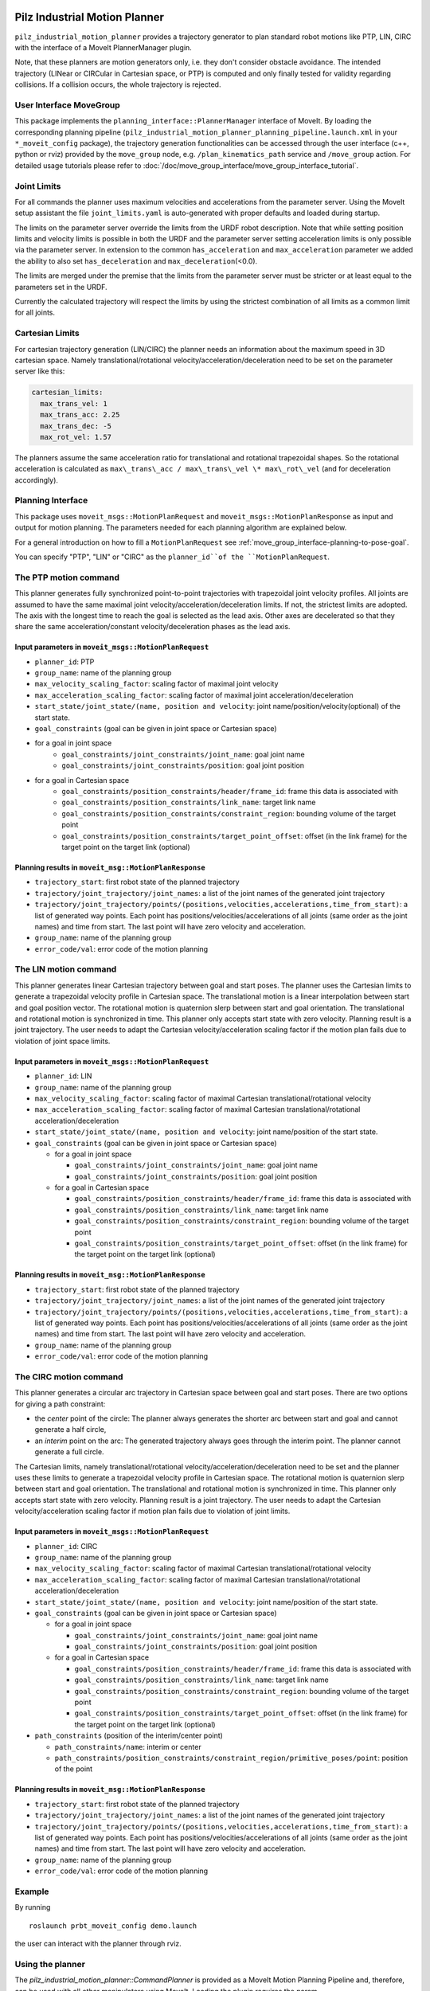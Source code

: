 Pilz Industrial Motion Planner
==============================

``pilz_industrial_motion_planner`` provides a trajectory generator to plan standard robot
motions like PTP, LIN, CIRC with the interface of a MoveIt PlannerManager plugin.

Note, that these planners are motion generators only, i.e. they don't consider obstacle avoidance.
The intended trajectory (LINear or CIRCular in Cartesian space, or PTP) is computed and only finally tested
for validity regarding collisions. If a collision occurs, the whole trajectory is rejected.

User Interface MoveGroup
------------------------

This package implements the ``planning_interface::PlannerManager``
interface of MoveIt. By loading the corresponding planning pipeline
(``pilz_industrial_motion_planner_planning_pipeline.launch.xml`` in your
``*_moveit_config`` package), the trajectory generation
functionalities can be accessed through the user interface (c++, python
or rviz) provided by the ``move_group`` node, e.g.
``/plan_kinematics_path`` service and ``/move_group`` action. For
detailed usage tutorials please refer to :doc:`/doc/move_group_interface/move_group_interface_tutorial`.

Joint Limits
------------

For all commands the planner uses maximum velocities and accelerations from
the parameter server. Using the MoveIt setup assistant the file ``joint_limits.yaml``
is auto-generated with proper defaults and loaded during startup.

The limits on the parameter server override the limits from the URDF robot description.
Note that while setting position limits and velocity limits is possible
in both the URDF and the parameter server setting acceleration limits is
only possible via the parameter server. In extension to the common
``has_acceleration`` and ``max_acceleration`` parameter we added the
ability to also set ``has_deceleration`` and
``max_deceleration``\ (<0.0).

The limits are merged under the premise that the limits from the
parameter server must be stricter or at least equal to the parameters
set in the URDF.

Currently the calculated trajectory will respect the limits by using the
strictest combination of all limits as a common limit for all joints.

Cartesian Limits
----------------

For cartesian trajectory generation (LIN/CIRC) the planner needs an
information about the maximum speed in 3D cartesian space. Namely
translational/rotational velocity/acceleration/deceleration need to be
set on the parameter server like this:

.. code:: yaml

    cartesian_limits:
      max_trans_vel: 1
      max_trans_acc: 2.25
      max_trans_dec: -5
      max_rot_vel: 1.57

The planners assume the same acceleration ratio for translational and
rotational trapezoidal shapes. So the rotational acceleration is
calculated as ``max\_trans\_acc / max\_trans\_vel \* max\_rot\_vel`` (and
for deceleration accordingly).

Planning Interface
------------------

This package uses ``moveit_msgs::MotionPlanRequest`` and ``moveit_msgs::MotionPlanResponse``
as input and output for motion planning. The parameters needed for each planning algorithm
are explained below.

For a general introduction on how to fill a ``MotionPlanRequest`` see
:ref:`move_group_interface-planning-to-pose-goal`.

You can specify "PTP", "LIN" or "CIRC" as the ``planner_id``of the ``MotionPlanRequest``.

The PTP motion command
----------------------

This planner generates fully synchronized point-to-point trajectories
with trapezoidal joint velocity profiles. All joints are assumed to have
the same maximal joint velocity/acceleration/deceleration limits. If
not, the strictest limits are adopted. The axis with the longest time to
reach the goal is selected as the lead axis. Other axes are decelerated
so that they share the same acceleration/constant velocity/deceleration
phases as the lead axis.

.. image:: ptp.png
   :alt: PTP velocity profile with trapezoidal ramps - the axis with the longest duration
         determines the maximum velocity

Input parameters in ``moveit_msgs::MotionPlanRequest``
~~~~~~~~~~~~~~~~~~~~~~~~~~~~~~~~~~~~~~~~~~~~~~~~~~~~~~

- ``planner_id``: PTP
- ``group_name``: name of the planning group
- ``max_velocity_scaling_factor``: scaling factor of maximal joint velocity
- ``max_acceleration_scaling_factor``: scaling factor of maximal joint acceleration/deceleration
- ``start_state/joint_state/(name, position and velocity``: joint name/position/velocity(optional) of the start state.
- ``goal_constraints`` (goal can be given in joint space or Cartesian space)
- for a goal in joint space
    - ``goal_constraints/joint_constraints/joint_name``: goal joint name
    - ``goal_constraints/joint_constraints/position``: goal joint position
- for a goal in Cartesian space
    - ``goal_constraints/position_constraints/header/frame_id``: frame this data is associated with
    - ``goal_constraints/position_constraints/link_name``: target link name
    - ``goal_constraints/position_constraints/constraint_region``: bounding volume of the target point
    - ``goal_constraints/position_constraints/target_point_offset``: offset (in the link frame) for the target point on
      the target link (optional)


Planning results in ``moveit_msg::MotionPlanResponse``
~~~~~~~~~~~~~~~~~~~~~~~~~~~~~~~~~~~~~~~~~~~~~~~~~~~~~~

-  ``trajectory_start``: first robot state of the planned trajectory
-  ``trajectory/joint_trajectory/joint_names``: a list of the joint
   names of the generated joint trajectory
-  ``trajectory/joint_trajectory/points/(positions,velocities,accelerations,time_from_start)``:
   a list of generated way points. Each point has
   positions/velocities/accelerations of all joints (same order as the
   joint names) and time from start. The last point will have zero
   velocity and acceleration.
-  ``group_name``: name of the planning group
-  ``error_code/val``: error code of the motion planning

The LIN motion command
----------------------

This planner generates linear Cartesian trajectory between goal and
start poses. The planner uses the Cartesian limits to generate a
trapezoidal velocity profile in Cartesian space. The translational
motion is a linear interpolation between start and goal position vector.
The rotational motion is quaternion slerp between start and goal
orientation. The translational and rotational motion is synchronized in
time. This planner only accepts start state with zero velocity. Planning
result is a joint trajectory. The user needs to adapt the Cartesian
velocity/acceleration scaling factor if the motion plan fails due to
violation of joint space limits.

Input parameters in ``moveit_msgs::MotionPlanRequest``
~~~~~~~~~~~~~~~~~~~~~~~~~~~~~~~~~~~~~~~~~~~~~~~~~~~~~~

-  ``planner_id``: LIN
-  ``group_name``: name of the planning group
-  ``max_velocity_scaling_factor``: scaling factor of maximal Cartesian
   translational/rotational velocity
-  ``max_acceleration_scaling_factor``: scaling factor of maximal
   Cartesian translational/rotational acceleration/deceleration
-  ``start_state/joint_state/(name, position and velocity``: joint
   name/position of the start state.
-  ``goal_constraints`` (goal can be given in joint space or Cartesian
   space)

   -  for a goal in joint space

      -  ``goal_constraints/joint_constraints/joint_name``: goal joint
         name
      -  ``goal_constraints/joint_constraints/position``: goal joint
         position

   -  for a goal in Cartesian space

      -  ``goal_constraints/position_constraints/header/frame_id``:
         frame this data is associated with
      -  ``goal_constraints/position_constraints/link_name``: target
         link name
      -  ``goal_constraints/position_constraints/constraint_region``:
         bounding volume of the target point
      -  ``goal_constraints/position_constraints/target_point_offset``:
         offset (in the link frame) for the target point on the target
         link (optional)

Planning results in ``moveit_msg::MotionPlanResponse``
~~~~~~~~~~~~~~~~~~~~~~~~~~~~~~~~~~~~~~~~~~~~~~~~~~~~~~

-  ``trajectory_start``: first robot state of the planned trajectory
-  ``trajectory/joint_trajectory/joint_names``: a list of the joint
   names of the generated joint trajectory
-  ``trajectory/joint_trajectory/points/(positions,velocities,accelerations,time_from_start)``:
   a list of generated way points. Each point has
   positions/velocities/accelerations of all joints (same order as the
   joint names) and time from start. The last point will have zero
   velocity and acceleration.
-  ``group_name``: name of the planning group
-  ``error_code/val``: error code of the motion planning

The CIRC motion command
-----------------------

This planner generates a circular arc trajectory in Cartesian space
between goal and start poses. There are two options for giving a path
constraint:

- the *center* point of the circle: The planner always
  generates the shorter arc between start and goal and cannot generate a
  half circle,
- an *interim* point on the arc: The generated trajectory
  always goes through the interim point. The planner cannot generate a
  full circle.

The Cartesian limits, namely translational/rotational
velocity/acceleration/deceleration need to be set and the planner uses
these limits to generate a trapezoidal velocity profile in Cartesian
space. The rotational motion is quaternion slerp between start and goal
orientation. The translational and rotational motion is synchronized in
time. This planner only accepts start state with zero velocity. Planning
result is a joint trajectory. The user needs to adapt the Cartesian
velocity/acceleration scaling factor if motion plan fails due to
violation of joint limits.

Input parameters in ``moveit_msgs::MotionPlanRequest``
~~~~~~~~~~~~~~~~~~~~~~~~~~~~~~~~~~~~~~~~~~~~~~~~~~~~~~

-  ``planner_id``: CIRC
-  ``group_name``: name of the planning group
-  ``max_velocity_scaling_factor``: scaling factor of maximal Cartesian
   translational/rotational velocity
-  ``max_acceleration_scaling_factor``: scaling factor of maximal
   Cartesian translational/rotational acceleration/deceleration
-  ``start_state/joint_state/(name, position and velocity``: joint
   name/position of the start state.
-  ``goal_constraints`` (goal can be given in joint space or Cartesian
   space)

   -  for a goal in joint space

      -  ``goal_constraints/joint_constraints/joint_name``: goal joint
         name
      -  ``goal_constraints/joint_constraints/position``: goal joint
         position

   -  for a goal in Cartesian space

      -  ``goal_constraints/position_constraints/header/frame_id``:
         frame this data is associated with
      -  ``goal_constraints/position_constraints/link_name``: target
         link name
      -  ``goal_constraints/position_constraints/constraint_region``:
         bounding volume of the target point
      -  ``goal_constraints/position_constraints/target_point_offset``:
         offset (in the link frame) for the target point on the target
         link (optional)

-  ``path_constraints`` (position of the interim/center point)

   -  ``path_constraints/name``: interim or center
   -  ``path_constraints/position_constraints/constraint_region/primitive_poses/point``:
      position of the point


Planning results in ``moveit_msg::MotionPlanResponse``
~~~~~~~~~~~~~~~~~~~~~~~~~~~~~~~~~~~~~~~~~~~~~~~~~~~~~~

-  ``trajectory_start``: first robot state of the planned trajectory
-  ``trajectory/joint_trajectory/joint_names``: a list of the joint
   names of the generated joint trajectory
-  ``trajectory/joint_trajectory/points/(positions,velocities,accelerations,time_from_start)``:
   a list of generated way points. Each point has
   positions/velocities/accelerations of all joints (same order as the
   joint names) and time from start. The last point will have zero
   velocity and acceleration.
-  ``group_name``: name of the planning group
-  ``error_code/val``: error code of the motion planning

Example
-------

By running

::

    roslaunch prbt_moveit_config demo.launch

the user can interact with the planner through rviz.

.. figure:: rviz_planner.png
   :alt: rviz figure

Using the planner
-----------------

The *pilz_industrial_motion_planner::CommandPlanner* is provided as a MoveIt Motion Planning
Pipeline and, therefore, can be used with all other manipulators using
MoveIt. Loading the plugin requires the param
``/move_group/planning_plugin`` to be set to ``pilz_industrial_motion_planner::CommandPlanner``
before the ``move_group`` node is started.

To use the command planner cartesian limits have to be defined. The
limits are expected to be under the namespace
``<robot_description>_planning``. Where ``<robot_description>`` refers
to the parameter under which the URDF is loaded. E.g. if the URDF was
loaded into ``/robot_description`` the cartesian limits have to be
defined at ``/robot_description_planning``.

An example showing the cartesian limits which have to be defined can be
found in `prbt_moveit_config
<https://github.com/moveit/moveit_resources/blob/master/prbt_moveit_config/config/cartesian_limits.yaml>`_.

Sequence of multiple segments
=============================

To concatenate multiple trajectories and plan the trajectory at once,
you can use the sequence capability. This reduces the planning overhead
and allows to follow a pre-desribed path without stopping at
intermediate points.

**Please note:** In case the planning of a command in a sequence fails,
non of the commands in the sequence are executed.

**Please note:** Sequences commands are allowed to contain commands for
multiple groups (e.g. "Manipulator", "Gripper")

User interface sequence capability
----------------------------------

A specialized MoveIt capability takes a
``moveit_msgs::MotionSequenceRequest`` as input. The request contains a
list of subsequent goals as described above and an additional
``blend_radius`` parameter. If the given ``blend_radius`` in meter is
greater than zero, the corresponding trajectory is merged together with
the following goal such that the robot does not stop at the current
goal. When the TCP comes closer to the goal than the given
``blend_radius``, it is allowed to travel towards the next goal already.
When leaving a sphere around the current goal, the robot returns onto
the trajectory it would have taken without blending.

.. figure:: blend_radius.png
   :alt: blend figure

Implementation details are available `as pdf
<https://github.com/moveit/moveit/blob/master/moveit_planners/pilz_industrial_motion_planner/doc/MotionBlendAlgorithmDescription.pdf>`_.

Restrictions for ``MotionSequenceRequest``
~~~~~~~~~~~~~~~~~~~~~~~~~~~~~~~~~~~~~~~~~~

-  Only the first goal may have a start state. Following trajectories
   start at the previous goal.
-  Two subsequent ``blend_radius`` spheres must not overlap.
   ``blend_radius``\ (i) + ``blend_radius``\ (i+1) has to be smaller
   than the distance between the goals.

Action interface
~~~~~~~~~~~~~~~~

In analogy to the ``MoveGroup`` action interface the user can plan and
execute a ``moveit_msgs::MotionSequenceRequest`` through the action server
at ``/sequence_move_group``.

In one point the ``MoveGroupSequenceAction`` differs from the standard
MoveGroup capability: If the robot is already at the goal position, the
path is still executed. The underlying PlannerManager can check, if the
constraints of an individual ``moveit_msgs::MotionPlanRequest`` are
already satisfied but the ``MoveGroupSequenceAction`` capability doesn't
implement such a check to allow moving on a circular or comparable path.

See the ``pilz_robot_programming`` package for an `example python script
<https://github.com/PilzDE/pilz_industrial_motion/blob/melodic-devel/pilz_robot_programming/examples/demo_program.py>`_
that shows how to use the capability.

Service interface
~~~~~~~~~~~~~~~~~

The service ``plan_sequence_path`` allows the user to generate a joint
trajectory for a ``moveit_msgs::MotionSequenceRequest``. The trajectory is
returned and not executed.
